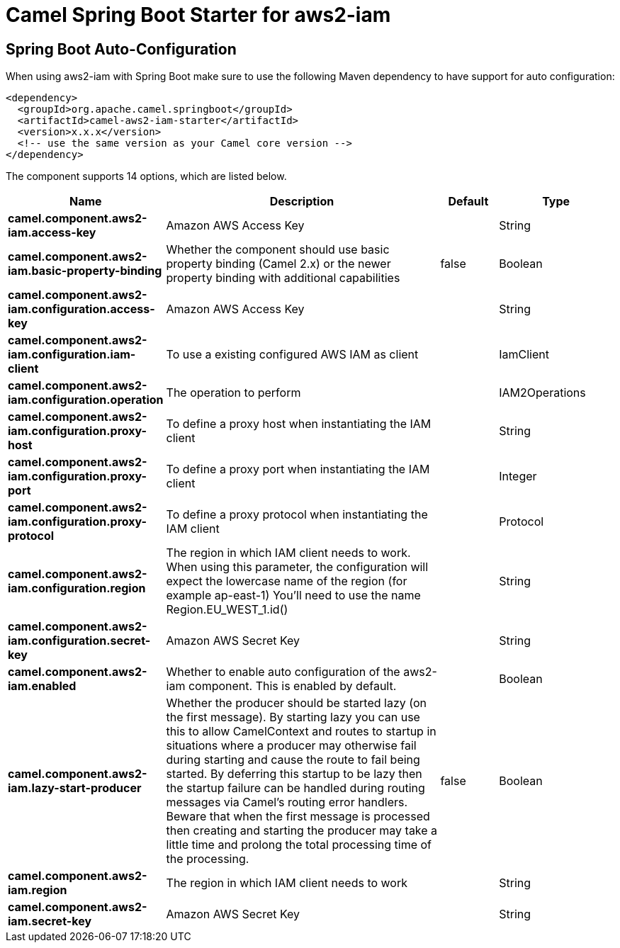 // spring-boot-auto-configure options: START
:page-partial:
:doctitle: Camel Spring Boot Starter for aws2-iam

== Spring Boot Auto-Configuration

When using aws2-iam with Spring Boot make sure to use the following Maven dependency to have support for auto configuration:

[source,xml]
----
<dependency>
  <groupId>org.apache.camel.springboot</groupId>
  <artifactId>camel-aws2-iam-starter</artifactId>
  <version>x.x.x</version>
  <!-- use the same version as your Camel core version -->
</dependency>
----


The component supports 14 options, which are listed below.



[width="100%",cols="2,5,^1,2",options="header"]
|===
| Name | Description | Default | Type
| *camel.component.aws2-iam.access-key* | Amazon AWS Access Key |  | String
| *camel.component.aws2-iam.basic-property-binding* | Whether the component should use basic property binding (Camel 2.x) or the newer property binding with additional capabilities | false | Boolean
| *camel.component.aws2-iam.configuration.access-key* | Amazon AWS Access Key |  | String
| *camel.component.aws2-iam.configuration.iam-client* | To use a existing configured AWS IAM as client |  | IamClient
| *camel.component.aws2-iam.configuration.operation* | The operation to perform |  | IAM2Operations
| *camel.component.aws2-iam.configuration.proxy-host* | To define a proxy host when instantiating the IAM client |  | String
| *camel.component.aws2-iam.configuration.proxy-port* | To define a proxy port when instantiating the IAM client |  | Integer
| *camel.component.aws2-iam.configuration.proxy-protocol* | To define a proxy protocol when instantiating the IAM client |  | Protocol
| *camel.component.aws2-iam.configuration.region* | The region in which IAM client needs to work. When using this parameter, the configuration will expect the lowercase name of the region (for example ap-east-1) You'll need to use the name Region.EU_WEST_1.id() |  | String
| *camel.component.aws2-iam.configuration.secret-key* | Amazon AWS Secret Key |  | String
| *camel.component.aws2-iam.enabled* | Whether to enable auto configuration of the aws2-iam component. This is enabled by default. |  | Boolean
| *camel.component.aws2-iam.lazy-start-producer* | Whether the producer should be started lazy (on the first message). By starting lazy you can use this to allow CamelContext and routes to startup in situations where a producer may otherwise fail during starting and cause the route to fail being started. By deferring this startup to be lazy then the startup failure can be handled during routing messages via Camel's routing error handlers. Beware that when the first message is processed then creating and starting the producer may take a little time and prolong the total processing time of the processing. | false | Boolean
| *camel.component.aws2-iam.region* | The region in which IAM client needs to work |  | String
| *camel.component.aws2-iam.secret-key* | Amazon AWS Secret Key |  | String
|===
// spring-boot-auto-configure options: END

